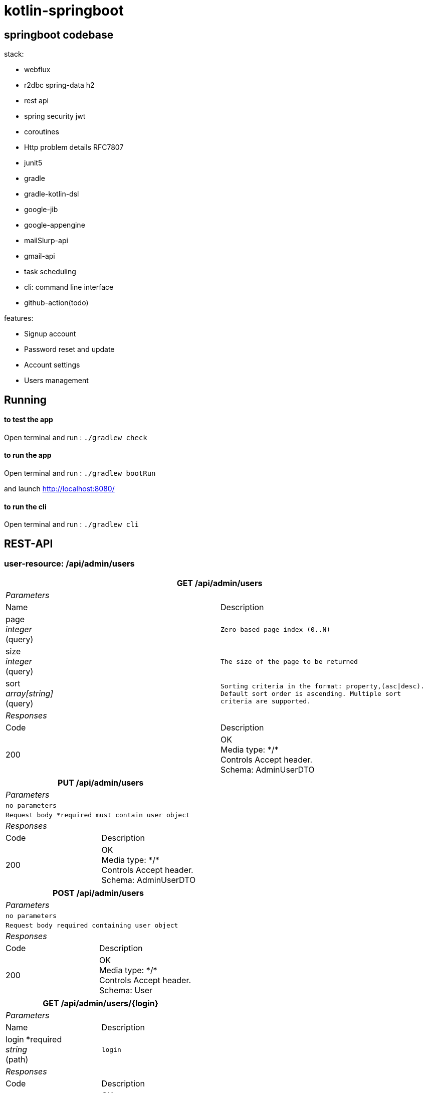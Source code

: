 = kotlin-springboot

== *springboot codebase*

.stack:
* webflux
* r2dbc spring-data h2
* rest api
* spring security jwt
* coroutines
* Http problem details RFC7807
* junit5
* gradle
* gradle-kotlin-dsl
* google-jib
* google-appengine
* mailSlurp-api
* gmail-api
* task scheduling
* cli: command line interface
* github-action(todo)

.features:
* Signup account
* Password reset and update
* Account settings
* Users management

== Running

==== **to test the app**

Open terminal and run : ```./gradlew check``` +


==== **to run the app**

Open terminal and run : ```./gradlew bootRun``` +


and launch http://localhost:8080/

==== **to run the cli**

Open terminal and run : ```./gradlew cli```


== REST-API

=== *user-resource: /api/admin/users*

======
[grid=rows,frame=topbot,width=100%]
|===
2+^.h|GET /api/admin/users
2+^.e|Parameters
|Name |Description
|page +
_integer_ +
(query)
m|Zero-based page index (0..N)
|size +
_integer_ +
(query)
m|The size of the page to be returned
|sort +
_array[string]_ +
(query)
m|Sorting criteria in the format: property,(asc\|desc).
Default sort order is ascending. Multiple sort criteria are supported.
2+^.e|Responses
|Code |Description
|200
|OK +
Media type: \*/* +
Controls Accept header. +
Schema: AdminUserDTO
|===
======

======
[grid=rows,frame=topbot,width=100%]
|===
2+^.h|PUT /api/admin/users
2+^.e|Parameters
2+m| no parameters
2+m| Request body *required must contain user object
2+^.e|Responses
|Code |Description
|200
|OK +
Media type: \*/* +
Controls Accept header. +
Schema: AdminUserDTO
|===
======

======
[grid=rows,frame=topbot,width=100%]
|===
2+^.h|POST /api/admin/users
2+^.e|Parameters
2+m| no parameters
2+m| Request body required containing user object
2+^.e|Responses
|Code |Description
|200
|OK +
Media type: \*/* +
Controls Accept header. +
Schema: User
|===
======

======
[grid=rows,frame=topbot,width=100%]
|===
2+^.h|GET /api/admin/users/{login}
2+^.e|Parameters
|Name |Description
|login *required +
_string_ +
(path) +
m|login
2+^.e|Responses
|Code |Description
|200
|OK +
Media type: \*/* +
Controls Accept header. +
Schema: AdminUserDTO
|===
======

======
[grid=rows,frame=topbot,width=100%]
|===
2+^.h|DELETE /api/admin/users/{login}
2+^.e|Parameters
|Name |Description
|login *required +
_string_ +
(path) +
m|login
2+^.e|Responses
|Code |Description
|200
|OK
|===
======

=== *account-resource*

======
[grid=rows,frame=topbot,width=100%]
|===
2+^.h|POST /api/register
2+^.e|Parameters
2+m| no parameters
2+m| Request body *required must contain ManagedUserVM object
2+^.e|Responses
|Code |Description
|201
|CREATED
|===
======

======
[grid=rows,frame=topbot,width=100%]
|===
2+^.h|GET /api/authenticate
2+^.e|Parameters
2+m| no parameters
2+^.e|Responses
|Code |Description
|200
|OK +
Media type: \*/* +
Controls Accept header. +
Schema: string +
current role
|===
======

======
[grid=rows,frame=topbot,width=100%]
|===
2+^.h|GET /api/account
2+^.e|Parameters
2+m| no parameters
2+^.e|Responses
|Code |Description
|200
|OK +
Media type: \*/* +
Controls Accept header. +
Schema: AdminUserDTO
|===
======

======
[grid=rows,frame=topbot,width=100%]
|===
2+^.h|POST /api/account
2+^.e|Parameters
2+m| no parameters
2+m| Request body *required must contain ManagedUserVM object
2+^.e|Responses
|Code |Description
|200
|OK
|===
======


======
[grid=rows,frame=topbot,width=100%]
|===
2+^.h|POST /api/account/reset-password/init
2+^.e|Parameters
2+m| no parameters
2+m| Request body *required must contain email string
2+^.e|Responses
|Code |Description
|200
|OK
|===
======

======
[grid=rows,frame=topbot,width=100%]
|===
2+^.h|POST /api/account/reset-password/finish
2+^.e|Parameters
2+m| no parameters
2+m| Request body *required must contain PasswordChangeDTO object
2+^.e|Responses
|Code |Description
|200
|OK
|===
======

======
[grid=rows,frame=topbot,width=100%]
|===
2+^.h|POST /api/account/reset-password/finish
2+^.e|Parameters
2+m| no parameters
2+m| Request body *required must contain KeyAndPasswordVM object
2+^.e|Responses
|Code |Description
|200
|OK
|===
======



======
[grid=rows,frame=topbot,width=100%]
|===
2+^.h|POST /api/account/change-password
2+^.e|Parameters
2+m|no parameters
2+m|Request body *required must contain PasswordChangeDTO object
2+^.e|Responses
|Code|Description
|200
|OK
|===
======

======
[grid=rows,frame=topbot,width=100%]
|===
2+^.h|GET /api/activate
2+^.e|Parameters
|Name |Description
|key *required +
_string_ +
(query) +
m|activation key
|===
======

=== *user-jwt-controller: /api/authenticate*

======
[grid=rows,frame=topbot,width=100%]
|===
2+^.h|POST /api/authenticate
2+^.e|Parameters
2+m| no parameters
2+m| Request body *required must contain LoginVM object
2+^.e|Responses
|Code |Description
|200
|OK +
Media type: \*/* +
Controls Accept header. +
Schema: JWTToken
|===
======


=== *public-user-resource*

======
[grid=rows,frame=topbot,width=100%]
|===
2+^.h|GET /api/users
2+^.e|Parameters
|Name |Description
|page +
_integer_ +
(query)
m|Zero-based page index (0..N)
|size +
_integer_ +
(query)
m|The size of the page to be returned
|sort +
_array[string]_ +
(query)
m|Sorting criteria in the format: property,(asc\|desc).
Default sort order is ascending. Multiple sort criteria are supported.
2+^.e|Responses
|Code |Description
|200
|OK +
Media type: \*/* +
Controls Accept header. +
Schema: UserDTO
|===
======


======
[grid=rows,frame=topbot,width=100%]
|===
2+^.h|GET /api/authorities
2+^.e|Parameters
2+m| no parameters
2+^.e|Responses
|Code |Description
|200
|OK +
Media type: \*/* +
Controls Accept header. +
Schema: string array of authorities
|===
======

=== *schemas*


======
.AdminUserDTO
[source]
----
AdminUserDTO {
id	integer($int64)
login*	string
maxLength: 50
minLength: 1
pattern: ^(?>[a-zA-Z0-9!$&*+=?^_`{|}~.-]+@[a-zA-Z0-9-]+(?:\.[a-zA-Z0-9-]+)*)|(?>[_.@A-Za-z0-9-]+)$
firstName	string
maxLength: 50
minLength: 0
lastName	string
maxLength: 50
minLength: 0
email	string
maxLength: 254
minLength: 5
imageUrl	string
maxLength: 256
minLength: 0
activated	boolean
langKey	string
maxLength: 10
minLength: 2
createdBy	string
createdDate	string($date-time)
lastModifiedBy	string
lastModifiedDate	string($date-time)
authorities	[
uniqueItems: true
string]
}
----
======

======
.ManagedUserVM
[source]
----
ManagedUserVM {
id	integer($int64)
login*	string
maxLength: 50
minLength: 1
pattern: ^(?>[a-zA-Z0-9!$&*+=?^_`{|}~.-]+@[a-zA-Z0-9-]+(?:\.[a-zA-Z0-9-]+)*)|(?>[_.@A-Za-z0-9-]+)$
firstName	string
maxLength: 50
minLength: 0
lastName	string
maxLength: 50
minLength: 0
email	string
maxLength: 254
minLength: 5
imageUrl	string
maxLength: 256
minLength: 0
activated	boolean
langKey	string
maxLength: 10
minLength: 2
createdBy	string
createdDate	string($date-time)
lastModifiedBy	string
lastModifiedDate	string($date-time)
authorities	[...]
password	string
maxLength: 100
minLength: 4
}
----
======

======
.LoginVM
[source]
----
LoginVM {
username*	string
maxLength: 50
minLength: 1
password*	string
maxLength: 100
minLength: 4
rememberMe	boolean
}
----
======

======
.JWTToken
[source]
----
JWTToken {
id_token	string
}
----
======

======
.User
[source]
----
User {
id	integer($int64)
login*	string
maxLength: 50
minLength: 1
pattern: ^(?>[a-zA-Z0-9!$&*+=?^_`{|}~.-]+@[a-zA-Z0-9-]+(?:\.[a-zA-Z0-9-]+)*)|(?>[_.@A-Za-z0-9-]+)$
firstName	string
maxLength: 50
minLength: 0
lastName	string
maxLength: 50
minLength: 0
email	string
maxLength: 254
minLength: 5
activated*	boolean
langKey	string
maxLength: 10
minLength: 2
imageUrl	string
maxLength: 256
minLength: 0
resetDate	string($date-time)
}
----
======

======
.KeyAndPasswordVM
[source]
----
KeyAndPasswordVM {
key	string
newPassword	string
}
----
======

======
.PasswordChangeDTO
[source]
----
PasswordChangeDTO {
currentPassword	string
newPassword	string
}
----
======

======
.UserDTO
[source]
----
UserDTO {
id	integer($int64)
login	string
}
----
======

== link:cadrage_webapp.adoc[Project phases in french]
